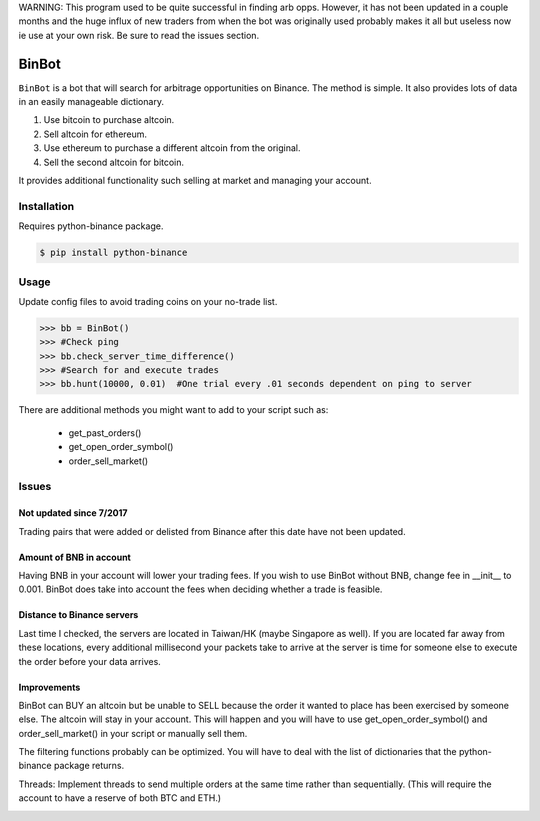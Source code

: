 WARNING: This program used to be quite successful in finding arb opps. However, it has not been updated in a couple months and the huge influx of new traders from when the bot was originally used probably makes it all but useless now ie use at your own risk. Be sure to read the issues section.

BinBot
~~~~~~~~~
``BinBot`` is a bot that will search for arbitrage opportunities on Binance. The method is simple. It also provides lots of data in an easily manageable dictionary. 

1) Use bitcoin to purchase altcoin.
2) Sell altcoin for ethereum.
3) Use ethereum to purchase a different altcoin from the original.
4) Sell the second altcoin for bitcoin.

.. image:: https://user-images.githubusercontent.com/16274160/35866214-2e06327e-0b1c-11e8-837e-d9fd3a8287b2.jpg

It provides additional functionality such selling at market and managing your account.

Installation
^^^^^^^^^^^^^
Requires python-binance package.

.. code-block:: console
    
     $ pip install python-binance
 
Usage
^^^^^^^
Update config files to avoid trading coins on your no-trade list. 

.. code-block:: pycon

     >>> bb = BinBot()
     >>> #Check ping
     >>> bb.check_server_time_difference()
     >>> #Search for and execute trades
     >>> bb.hunt(10000, 0.01)  #One trial every .01 seconds dependent on ping to server

There are additional methods you might want to add to your script such as:

 - get_past_orders() 
 - get_open_order_symbol()
 - order_sell_market()

Issues
^^^^^^^^
Not updated since 7/2017
---------------------------
Trading pairs that were added or delisted from Binance after this date have not been updated. 

Amount of BNB in account
---------------------------
Having BNB in your account will lower your trading fees. If you wish to use BinBot without BNB, change fee in __init__ to 0.001.
BinBot does take into account the fees when deciding whether a trade is feasible. 

Distance to Binance servers
--------------------------------
Last time I checked, the servers are located in Taiwan/HK (maybe Singapore as well). If you are located far away from these locations, every additional millisecond your packets take to arrive at the server is time for someone else to execute the order before your data arrives. 

Improvements
----------------
BinBot can BUY an altcoin but be unable to SELL because the order it wanted to place has been exercised by someone else. The altcoin will stay in your account. This will happen and you will have to use get_open_order_symbol() and order_sell_market() in your script or manually sell them.

The filtering functions probably can be optimized. You will have to deal with the list of dictionaries that the python-binance package returns.

Threads: Implement threads to send multiple orders at the same time rather than sequentially. (This will require the account to have a reserve of both BTC and ETH.)

.. image:: https://user-images.githubusercontent.com/16274160/35866222-3167c78e-0b1c-11e8-8f0b-9c1ab074dfb5.jpg

